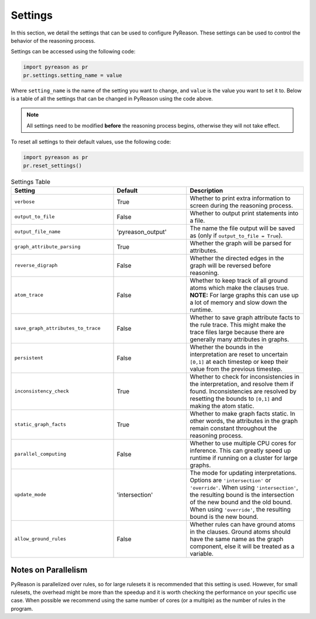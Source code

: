 
Settings
=================
In this section, we detail the settings that can be used to configure PyReason. These settings can be used to control the behavior of the reasoning process.

Settings can be accessed using the following code:

.. code-block:: python

    import pyreason as pr
    pr.settings.setting_name = value

Where ``setting_name`` is the name of the setting you want to change, and ``value`` is the value you want to set it to.
Below is a table of all the settings that can be changed in PyReason using the code above.

.. note::
    All settings need to be modified **before** the reasoning process begins, otherwise they will not take effect.

To reset all settings to their default values, use the following code:

.. code-block:: python
    
    import pyreason as pr
    pr.reset_settings()


.. list-table:: Settings Table
   :widths: 35 25 40
   :header-rows: 1

   * - Setting
     - Default
     - Description
   * - ``verbose``
     - True
     - Whether to print extra information to screen during the reasoning process.
   * - ``output_to_file``
     - False
     - Whether to output print statements into a file.
   * - ``output_file_name``
     - 'pyreason_output'
     - The name the file output will be saved as (only if ``output_to_file = True``).
   * - ``graph_attribute_parsing``
     - True
     - Whether the graph will be parsed for attributes.
   * - ``reverse_digraph``
     - False
     - Whether the directed edges in the graph will be reversed before reasoning.
   * - ``atom_trace``
     - False
     - Whether to keep track of all ground atoms which make the clauses true. **NOTE:** For large graphs this can use up a lot of memory and slow down the runtime.
   * - ``save_graph_attributes_to_trace``
     - False
     - Whether to save graph attribute facts to the rule trace. This might make the trace files large because there are generally many attributes in graphs.
   * - ``persistent``
     - False
     - Whether the bounds in the interpretation are reset to uncertain ``[0,1]`` at each timestep or keep their value from the previous timestep.
   * - ``inconsistency_check``
     - True
     - Whether to check for inconsistencies in the interpretation, and resolve them if found. Inconsistencies are resolved by resetting the bounds to ``[0,1]`` and making the atom static.
   * - ``static_graph_facts``
     - True
     - Whether to make graph facts static. In other words, the attributes in the graph remain constant throughout the reasoning process.
   * - ``parallel_computing``
     - False
     - Whether to use multiple CPU cores for inference. This can greatly speed up runtime if running on a cluster for large graphs.
   * - ``update_mode``
     - 'intersection'
     - The mode for updating interpretations. Options are ``'intersection'`` or ``'override'``. When using ``'intersection'``, the resulting bound is the intersection of the new bound and the old bound. When using ``'override'``, the resulting bound is the new bound.
   * - ``allow_ground_rules``
     - False
     - Whether rules can have ground atoms in the clauses. Ground atoms should have the same name as the graph component, else it will be treated as a variable.

Notes on Parallelism
~~~~~~~~~~~~~~~~~~~~
PyReason is parallelized over rules, so for large rulesets it is recommended that this setting is used. However, for small rulesets,
the overhead might be more than the speedup and it is worth checking the performance on your specific use case.
When possible we recommend using the same number of cores (or a multiple) as the number of rules in the program.